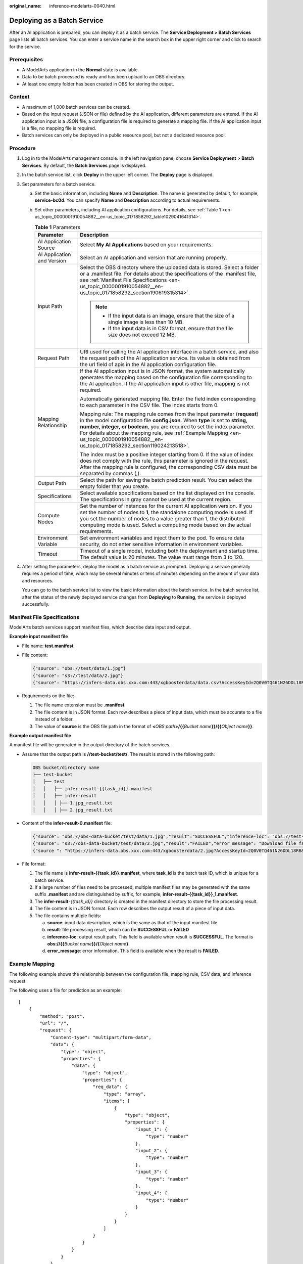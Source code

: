 :original_name: inference-modelarts-0040.html

.. _inference-modelarts-0040:

Deploying as a Batch Service
============================

After an AI application is prepared, you can deploy it as a batch service. The **Service Deployment > Batch Services** page lists all batch services. You can enter a service name in the search box in the upper right corner and click |image1| to search for the service.

Prerequisites
-------------

-  A ModelArts application in the **Normal** state is available.
-  Data to be batch processed is ready and has been upload to an OBS directory.
-  At least one empty folder has been created in OBS for storing the output.

Context
-------

-  A maximum of 1,000 batch services can be created.
-  Based on the input request (JSON or file) defined by the AI application, different parameters are entered. If the AI application input is a JSON file, a configuration file is required to generate a mapping file. If the AI application input is a file, no mapping file is required.
-  Batch services can only be deployed in a public resource pool, but not a dedicated resource pool.

Procedure
---------

#. Log in to the ModelArts management console. In the left navigation pane, choose **Service Deployment** > **Batch Services**. By default, the **Batch Services** page is displayed.

#. In the batch service list, click **Deploy** in the upper left corner. The **Deploy** page is displayed.

#. Set parameters for a batch service.

   a. Set the basic information, including **Name** and **Description**. The name is generated by default, for example, **service-bc0d**. You can specify **Name** and **Description** according to actual requirements.

   b. Set other parameters, including AI application configurations. For details, see :ref:`Table 1 <en-us_topic_0000001910054882__en-us_topic_0171858292_table1029041641314>`.

      .. _en-us_topic_0000001910054882__en-us_topic_0171858292_table1029041641314:

      .. table:: **Table 1** Parameters

         +-----------------------------------+---------------------------------------------------------------------------------------------------------------------------------------------------------------------------------------------------------------------------------------------------------------------------------------------------------------------------------------------------------------------------------------+
         | Parameter                         | Description                                                                                                                                                                                                                                                                                                                                                                           |
         +===================================+=======================================================================================================================================================================================================================================================================================================================================================================================+
         | AI Application Source             | Select **My AI Applications** based on your requirements.                                                                                                                                                                                                                                                                                                                             |
         +-----------------------------------+---------------------------------------------------------------------------------------------------------------------------------------------------------------------------------------------------------------------------------------------------------------------------------------------------------------------------------------------------------------------------------------+
         | AI Application and Version        | Select an AI application and version that are running properly.                                                                                                                                                                                                                                                                                                                       |
         +-----------------------------------+---------------------------------------------------------------------------------------------------------------------------------------------------------------------------------------------------------------------------------------------------------------------------------------------------------------------------------------------------------------------------------------+
         | Input Path                        | Select the OBS directory where the uploaded data is stored. Select a folder or a .manifest file. For details about the specifications of the .manifest file, see :ref:`Manifest File Specifications <en-us_topic_0000001910054882__en-us_topic_0171858292_section190619315314>`.                                                                                                      |
         |                                   |                                                                                                                                                                                                                                                                                                                                                                                       |
         |                                   | .. note::                                                                                                                                                                                                                                                                                                                                                                             |
         |                                   |                                                                                                                                                                                                                                                                                                                                                                                       |
         |                                   |    -  If the input data is an image, ensure that the size of a single image is less than 10 MB.                                                                                                                                                                                                                                                                                       |
         |                                   |    -  If the input data is in CSV format, ensure that the file size does not exceed 12 MB.                                                                                                                                                                                                                                                                                            |
         +-----------------------------------+---------------------------------------------------------------------------------------------------------------------------------------------------------------------------------------------------------------------------------------------------------------------------------------------------------------------------------------------------------------------------------------+
         | Request Path                      | URI used for calling the AI application interface in a batch service, and also the request path of the AI application service. Its value is obtained from the url field of apis in the AI application configuration file.                                                                                                                                                             |
         +-----------------------------------+---------------------------------------------------------------------------------------------------------------------------------------------------------------------------------------------------------------------------------------------------------------------------------------------------------------------------------------------------------------------------------------+
         | Mapping Relationship              | If the AI application input is in JSON format, the system automatically generates the mapping based on the configuration file corresponding to the AI application. If the AI application input is other file, mapping is not required.                                                                                                                                                |
         |                                   |                                                                                                                                                                                                                                                                                                                                                                                       |
         |                                   | Automatically generated mapping file. Enter the field index corresponding to each parameter in the CSV file. The index starts from 0.                                                                                                                                                                                                                                                 |
         |                                   |                                                                                                                                                                                                                                                                                                                                                                                       |
         |                                   | Mapping rule: The mapping rule comes from the input parameter (**request**) in the model configuration file **config.json**. When **type** is set to **string, number, integer, or boolean**, you are required to set the index parameter. For details about the mapping rule, see :ref:`Example Mapping <en-us_topic_0000001910054882__en-us_topic_0171858292_section119024213518>`. |
         |                                   |                                                                                                                                                                                                                                                                                                                                                                                       |
         |                                   | The index must be a positive integer starting from 0. If the value of index does not comply with the rule, this parameter is ignored in the request. After the mapping rule is configured, the corresponding CSV data must be separated by commas (,).                                                                                                                                |
         +-----------------------------------+---------------------------------------------------------------------------------------------------------------------------------------------------------------------------------------------------------------------------------------------------------------------------------------------------------------------------------------------------------------------------------------+
         | Output Path                       | Select the path for saving the batch prediction result. You can select the empty folder that you create.                                                                                                                                                                                                                                                                              |
         +-----------------------------------+---------------------------------------------------------------------------------------------------------------------------------------------------------------------------------------------------------------------------------------------------------------------------------------------------------------------------------------------------------------------------------------+
         | Specifications                    | Select available specifications based on the list displayed on the console. The specifications in gray cannot be used at the current region.                                                                                                                                                                                                                                          |
         +-----------------------------------+---------------------------------------------------------------------------------------------------------------------------------------------------------------------------------------------------------------------------------------------------------------------------------------------------------------------------------------------------------------------------------------+
         | Compute Nodes                     | Set the number of instances for the current AI application version. If you set the number of nodes to **1**, the standalone computing mode is used. If you set the number of nodes to a value greater than 1, the distributed computing mode is used. Select a computing mode based on the actual requirements.                                                                       |
         +-----------------------------------+---------------------------------------------------------------------------------------------------------------------------------------------------------------------------------------------------------------------------------------------------------------------------------------------------------------------------------------------------------------------------------------+
         | Environment Variable              | Set environment variables and inject them to the pod. To ensure data security, do not enter sensitive information in environment variables.                                                                                                                                                                                                                                           |
         +-----------------------------------+---------------------------------------------------------------------------------------------------------------------------------------------------------------------------------------------------------------------------------------------------------------------------------------------------------------------------------------------------------------------------------------+
         | Timeout                           | Timeout of a single model, including both the deployment and startup time. The default value is 20 minutes. The value must range from 3 to 120.                                                                                                                                                                                                                                       |
         +-----------------------------------+---------------------------------------------------------------------------------------------------------------------------------------------------------------------------------------------------------------------------------------------------------------------------------------------------------------------------------------------------------------------------------------+

#. After setting the parameters, deploy the model as a batch service as prompted. Deploying a service generally requires a period of time, which may be several minutes or tens of minutes depending on the amount of your data and resources.

   You can go to the batch service list to view the basic information about the batch service. In the batch service list, after the status of the newly deployed service changes from **Deploying** to **Running**, the service is deployed successfully.

.. _en-us_topic_0000001910054882__en-us_topic_0171858292_section190619315314:

Manifest File Specifications
----------------------------

ModelArts batch services support manifest files, which describe data input and output.

**Example input manifest file**

-  File name: **test.manifest**

-  File content:

   .. code-block::

      {"source": "obs://test/data/1.jpg"}
      {"source": "s3://test/data/2.jpg"}
      {"source": "https://infers-data.obs.xxx.com:443/xgboosterdata/data.csv?AccessKeyId=2Q0V0TQ461N26DDL18RB&Expires=1550611914&Signature=wZBttZj5QZrReDhz1uDzwve8GpY%3D&x-obs-security-token=gQpzb3V0aGNoaW5hixvY8V9a1SnsxmGoHYmB1SArYMyqnQT-ZaMSxHvl68kKLAy5feYvLDM..."}

-  Requirements on the file:

   #. The file name extension must be **.manifest**.
   #. The file content is in JSON format. Each row describes a piece of input data, which must be accurate to a file instead of a folder.
   #. The value of **source** is the OBS file path in the format of **<**\ *OBS path*\ **>/{{**\ *Bucket name*\ **}}/{{**\ *Object name*\ **}}**.

**Example output manifest file**

A manifest file will be generated in the output directory of the batch services.

-  Assume that the output path is **//test-bucket/test/**. The result is stored in the following path:

   .. code-block::

      OBS bucket/directory name
      ├── test-bucket
      │   ├── test
      │   │   ├── infer-result-{{task_id}}.manifest
      │   │   ├── infer-result
      │   │   │ ├── 1.jpg_result.txt
      │   │   │ ├── 2.jpg_result.txt

-  Content of the **infer-result-0.manifest** file:

   .. code-block::

      {"source": "obs://obs-data-bucket/test/data/1.jpg","result":"SUCCESSFUL","inference-loc": "obs://test-bucket/test/infer-result/1.jpg_result.txt"}
      {"source": "s3://obs-data-bucket/test/data/2.jpg","result":"FAILED","error_message": "Download file failed."}
      {"source ": "https://infers-data.obs.xxx.com:443/xgboosterdata/2.jpg?AccessKeyId=2Q0V0TQ461N26DDL18RB&Expires=1550611914&Signature=wZBttZj5QZrReDhz1uDzwve8GpY%3D&x-obs-security-token=gQpzb3V0aGNoaW5hixvY8V9a1SnsxmGoHYmB1SArYMyqnQT-ZaMSxHvl68kKLAy5feYvLDMNZWxzhBZ6Q-3HcoZMh9gISwQOVBwm4ZytB_m8sg1fL6isU7T3CnoL9jmvDGgT9VBC7dC1EyfSJrUcqfB_N0ykCsfrA1Tt_IQYZFDu_HyqVk-GunUcTVdDfWlCV3TrYcpmznZjliAnYUO89kAwCYGeRZsCsC0ePu4PHMsBvYV9gWmN9AUZIDn1sfRL4voBpwQnp6tnAgHW49y5a6hP2hCAoQ-95SpUriJ434QlymoeKfTHVMKOeZxZea-JxOvevOCGI5CcGehEJaz48sgH81UiHzl21zocNB_hpPfus2jY6KPglEJxMv6Kwmro-ZBXWuSJUDOnSYXI-3ciYjg9-h10b8W3sW1mOTFCWNGoWsd74it7l_5-7UUhoIeyPByO_REwkur2FOJsuMpGlRaPyglZxXm_jfdLFXobYtzZhbul4yWXga6oxTOkfcwykTOYH0NPoPRt5MYGYweOXXxFs3d5w2rd0y7p0QYhyTzIkk5CIz7FlWNapFISL7zdhsl8RfchTqESq94KgkeqatSF_iIvnYMW2r8P8x2k_eb6NJ7U_q5ztMbO9oWEcfr0D2f7n7Bl_nb2HIB_H9tjzKvqwngaimYhBbMRPfibvttW86GiwVP8vrC27FOn39Be9z2hSfJ_8pHej0yMlyNqZ481FQ5vWT_vFV3JHM-7I1ZB0_hIdaHfItm-J69cTfHSEOzt7DGaMIES1o7U3w%3D%3D","result":"SUCCESSFUL","inference-loc": "obs://test-bucket/test/infer-result/2.jpg_result.txt"}

-  File format:

   #. The file name is **infer-result-{{task_id}}.manifest**, where **task_id** is the batch task ID, which is unique for a batch service.
   #. If a large number of files need to be processed, multiple manifest files may be generated with the same suffix **.manifest** and are distinguished by suffix, for example, **infer-result-{{task_id}}_1.manifest**.
   #. The **infer-result**\ *-{{task_id}}* directory is created in the manifest directory to store the file processing result.
   #. The file content is in JSON format. Each row describes the output result of a piece of input data.
   #. The file contains multiple fields:

      a. **source**: input data description, which is the same as that of the input manifest file
      b. **result**: file processing result, which can be **SUCCESSFUL** or **FAILED**
      c. **inference-loc**: output result path. This field is available when result is **SUCCESSFUL**. The format is **obs://{{**\ *Bucket name*\ **}}/{**\ *Object name*\ **}**.
      d. **error_message**: error information. This field is available when the result is **FAILED**.

.. _en-us_topic_0000001910054882__en-us_topic_0171858292_section119024213518:

Example Mapping
---------------

The following example shows the relationship between the configuration file, mapping rule, CSV data, and inference request.

The following uses a file for prediction as an example:

::

   [
       {
           "method": "post",
           "url": "/",
           "request": {
               "Content-type": "multipart/form-data",
               "data": {
                   "type": "object",
                   "properties": {
                       "data": {
                           "type": "object",
                           "properties": {
                               "req_data": {
                                   "type": "array",
                                   "items": [
                                       {
                                           "type": "object",
                                           "properties": {
                                               "input_1": {
                                                   "type": "number"
                                               },
                                               "input_2": {
                                                   "type": "number"
                                               },
                                               "input_3": {
                                                   "type": "number"
                                               },
                                               "input_4": {
                                                   "type": "number"
                                               }
                                           }
                                       }
                                   ]
                               }
                           }
                       }
                   }
               }
           }
       }
   ]

The ModelArts management console automatically resolves the mapping relationship from the configuration file as shown below. When calling a ModelArts API, configure the mapping by following the rule.

.. code-block::

   {
       "type": "object",
       "properties": {
           "data": {
               "type": "object",
               "properties": {
                   "req_data": {
                       "type": "array",
                       "items": [
                           {
                               "type": "object",
                               "properties": {
                                   "input_1": {
                                       "type": "number",
                                       "index": 0
                                   },
                                   "input_2": {
                                       "type": "number",
                                       "index": 1
                                   },
                                   "input_3": {
                                       "type": "number",
                                       "index": 2
                                   },
                                   "input_4": {
                                       "type": "number",
                                       "index": 3
                                   }
                               }
                           }
                       ]
                   }
               }
           }
       }
   }

Multiple pieces of CSV data for inference are separated by commas (,) The following shows an example:

.. code-block::

   5.1,3.5,1.4,0.2
   4.9,3.0,1.4,0.2
   4.7,3.2,1.3,0.2

Depending on the defined mapping relationship, the inference request is shown below, whose format is similar to that for real-time services.

.. code-block::

   {
       "data": {
           "req_data": [{
               "input_1": 5.1,
               "input_2": 3.5,
               "input_3": 1.4,
               "input_4": 0.2
           }]
       }
   }

.. |image1| image:: /_static/images/en-us_image_0000001943974333.png

